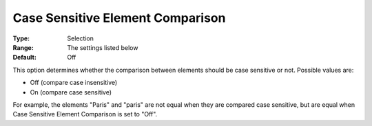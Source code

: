 

.. _Options_Comparison_-_Case_Sensitive_Element_Comparison:


Case Sensitive Element Comparison
=================================



:Type:	Selection	
:Range:	The settings listed below	
:Default:	Off	



This option determines whether the comparison between elements should be case sensitive or not. Possible values are:



*	Off (compare case insensitive)
*	On (compare case sensitive)




For example, the elements "Paris" and "paris" are not equal when they are compared case sensitive, but are equal when Case Sensitive Element Comparison is set to "Off".




